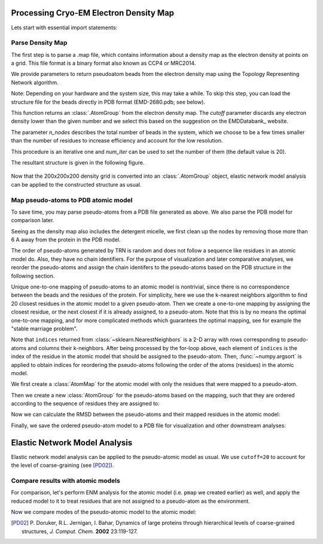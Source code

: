 .. em_analysis:

Processing Cryo-EM Electron Density Map
==================================================================

Lets start with essential import statements:

.. ipython:: python

   from prody import *
   import numpy as np
   import matplotlib


Parse Density Map
-----------------------------------------------------------------

The first step is to parse a .map file, which contains information
about a density map as the electron density at points on a grid.
This file format is a binary format also known as CCP4 or MRC2014. 

We provide parameters to return pseudoatom beads from the electron 
density map using the Topology Representing Network algorithm.

Note: Depending on your hardware and the system size, this may take a while. 
To skip this step, you can load the structure file for the beads directly in 
PDB format (EMD-2680.pdb; see below).

.. ipython:: python

   emd = parseEMD('2680', cutoff=0.085, n_nodes=1000)
   emd

.. ipython:: python

   writePDB('EMD-2680.pdb', emd)

This function returns an :class:`.AtomGroup` from the electron density
map. The *cutoff* parameter discards any electron density lower than
the given number and we select this based on the suggestion on the 
EMDDatabank_ website. 

The parameter *n_nodes* describes the total number of beads in the system, 
which we choose to be a few times smaller than the number of residues to 
increase efficiency and account for the low resolution. 

This procedure is an iterative one and *num_iter* can be used to set the 
number of them (the default value is 20).

The resultant structure is given in the following figure. 

.. figure:: ../../_static/figures/EMD-2680_1000-nodes.png
   :scale: 80%


Now that the 200x200x200 density grid is converted into an :class:`.AtomGroup`
object, elastic network model analysis can be applied to the 
constructed structure as usual. 


Map pseudo-atoms to PDB atomic model
-----------------------------------------------------------------

To save time, you may parse pseudo-atoms from a PDB file generated as
above. We also parse the PDB model for comparison later.

.. ipython:: python

   emd = parsePDB('EMD-2680.pdb')
   pdb = parsePDB('4uqj', subset='ca')

Seeing as the density map also includes the detergent micelle, we first clean up the 
nodes by removing those more than 6 A away from the protein in the PDB model.

.. ipython:: python

   pi = [atom.getIndex() for atom in emd if np.min(calcDistance(atom, pdb)) < 7]
   emd_p = emd[pi].copy()

The order of pseudo-atoms generated by TRN is random and does not follow a sequence like 
residues in an atomic model do. Also, they have no chain identifiers. For the purpose of 
visualization and later comparative analyses, we reorder the pseudo-atoms and assign the 
chain identifers to the pseudo-atoms based on the PDB structure in the following section. 

Unique one-to-one mapping of pseudo-atoms to an atomic model is nontrivial, 
since there is no correspondence between the beads and the residues of the 
protein. For simplicity, here we use the k-nearest neighbors algorithm to 
find 20 closest residues in the atomic model to a given pseudo-atom. Then 
we create a one-to-one mapping by assigning the closest residue, or the 
next closest if it is already assigned, to a pseudo-atom. Note that this 
is by no means the optimal one-to-one mapping, and for more complicated methods 
which guarantees the optimal mapping, see for example the "stable marriage problem".

.. ipython:: python

   from sklearn.neighbors import NearestNeighbors
   mapping = []
   nbrs = NearestNeighbors(n_neighbors=20, algorithm='ball_tree').fit(pdb.getCoords())
   _, indices = nbrs.kneighbors(emd_p.getCoords())
   for neighbors in indices:
      for i in neighbors: 
         if i not in mapping:
            mapping.append(i)
            break
            
   indices = np.array(mapping)
   I = np.argsort(indices)

Note that ``indices`` returned from :class:`~sklearn.NearestNeighbors` is a 2-D array with 
rows corresponding to pseudo-atoms and columns their k-neighbors. After being processed by the 
for-loop above, each element of ``indices`` is the index of the residue in the atomic model 
that should be assigned to the pseudo-atom. Then, :func:`~numpy.argsort` is applied to obtain 
indices for reordering the pseudo-atoms following the order of the atoms (residues) in the 
atomic model. 

We first create a :class:`AtomMap` for the atomic model with only the residues that were mapped 
to a pseudo-atom.

.. ipython:: python

   pmap = AtomMap(pdb, indices[I])

Then we create a new :class:`AtomGroup` for the pseudo-atoms based on the mapping, such that 
they are ordered according to the sequence of residues they are assigned to:

.. ipython:: python

   emd2 = AtomMap(emd_p, I).toAtomGroup()
   resnums = pmap.getResnums()
   emd2.setResnums(resnums)

   chids = pmap.getChids()
   emd2.setChids(chids)


Now we can calculate the RMSD between the pseudo-atoms and their mapped residues in the 
atomic model:

.. ipython:: python

   calcRMSD(emd2, pmap)


Finally, we save the ordered pseudo-atom model to a PDB file for visualization and other 
downstream analyses:

.. ipython:: python

   writePDB('EMD-1961_mapped.pdb', emd2)


Elastic Network Model Analysis
==================================================================

Elastic network model analysis can be applied to the pseudo-atomic model as usual. 
We use ``cutoff=20`` to account for the level of coarse-graining (see [PD02]_).

.. ipython:: python
   
   anm_emd = ANM('TRiC EMDMAP ANM Analysis')
   anm_emd.buildHessian(emd2, cutoff=20)
   anm_emd.calcModes(n_modes=5)
   writeNMD('tric_anm_3_modes_3000nodes.nmd', anm_emd[:3], emd2)


Compare results with atomic models
-----------------------------------------------------------------

For comparison, let's perform ENM analysis for the atomic model (i.e. ``pmap`` we 
created earlier) as well, and apply the reduced model to it to treat residues 
that are not assigned to a pseudo-atom as the environment.

.. ipython:: python

   anm_pdb = ANM('4a0v ANM')

   anm_pdb.buildHessian(pdb)
   anm_pdb_reduced, _ = reduceModel(anm_pdb, pdb, pmap)

   anm_pdb_reduced.calcModes(n_modes=5)

Now we compare modes of the pseudo-atomic model to the atomic model:

.. ipython:: python

   @savefig cryody_anm_overlap.png width=4in
   showOverlapTable(anm_emd, anm_pdb_reduced)

.. [PD02] P. Doruker, R.L. Jernigan, I. Bahar,
    Dynamics of large proteins through hierarchical levels of coarse-grained structures,
    *J. Comput. Chem.* **2002** 23:119-127.
